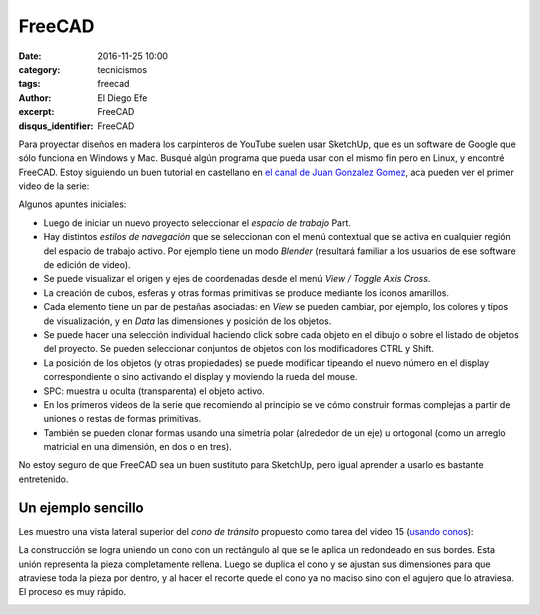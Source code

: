 FreeCAD
#######

:date: 2016-11-25 10:00
:category: tecnicismos
:tags: freecad
:author: El Diego Efe
:excerpt: FreeCAD
:disqus_identifier: FreeCAD

Para proyectar diseños en madera los carpinteros de YouTube suelen usar
SketchUp, que es un software de Google que sólo funciona en Windows y Mac.
Busqué algún programa que pueda usar con el mismo fin pero en Linux, y encontré
FreeCAD. Estoy siguiendo un buen tutorial en castellano en `el canal de Juan
Gonzalez Gomez`_, aca pueden ver el primer video de la serie:

.. _el canal de Juan Gonzalez Gomez: https://www.youtube.com/user/obijuancube

.. youtube:: 2_DbFzFV9D4
            :height: 315
            :width: 560

Algunos apuntes iniciales:

- Luego de iniciar un nuevo proyecto seleccionar el *espacio de trabajo* Part.

- Hay distintos *estilos de navegación* que se seleccionan con el menú
  contextual que se activa en cualquier región del espacio de trabajo activo.
  Por ejemplo tiene un modo *Blender* (resultará familiar a los usuarios de ese
  software de edición de video).

- Se puede visualizar el origen y ejes de coordenadas desde el menú *View /
  Toggle Axis Cross*.

- La creación de cubos, esferas y otras formas primitivas se produce mediante
  los iconos amarillos.

- Cada elemento tiene un par de pestañas asociadas: en *View* se pueden cambiar,
  por ejemplo, los colores y tipos de visualización, y en *Data* las dimensiones y
  posición de los objetos.

- Se puede hacer una selección individual haciendo click sobre cada objeto en el
  dibujo o sobre el listado de objetos del proyecto. Se pueden seleccionar
  conjuntos de objetos con los modificadores CTRL y Shift.

- La posición de los objetos (y otras propiedades) se puede modificar tipeando
  el nuevo número en el display correspondiente o sino activando el display y
  moviendo la rueda del mouse.

- SPC: muestra u oculta (transparenta) el objeto activo.

- En los primeros videos de la serie que recomiendo al principio se ve cómo
  construir formas complejas a partir de uniones o restas de formas primitivas.

- También se pueden clonar formas usando una simetría polar (alrededor de un
  eje) u ortogonal (como un arreglo matricial en una dimensión, en dos o en
  tres).

No estoy seguro de que FreeCAD sea un buen sustituto para SketchUp, pero igual
aprender a usarlo es bastante entretenido.

Un ejemplo sencillo
-------------------

Les muestro una vista lateral superior del *cono de tránsito* propuesto como
tarea del video 15 (`usando conos`_):

.. image:: https://c2.staticflickr.com/6/5788/31240860785_a73f203cd1_o.png
   :scale: 100%
   :width: 50%
   :align: center
   :alt: vista lateral superior

La construcción se logra uniendo un cono con un rectángulo al que se le aplica
un redondeado en sus bordes. Esta unión representa la pieza completamente
rellena. Luego se duplica el cono y se ajustan sus dimensiones para que
atraviese toda la pieza por dentro, y al hacer el recorte quede el cono
ya no maciso sino con el agujero que lo atraviesa. El proceso es
muy rápido.

.. image:: https://c2.staticflickr.com/6/5781/31240860835_d7c2729849_o.png 
   :scale: 100%
   :width: 50%
   :align: center
   :alt: vista lateral inferior


.. _usando conos: https://www.youtube.com/watch?v=eqh_KMsePPU
